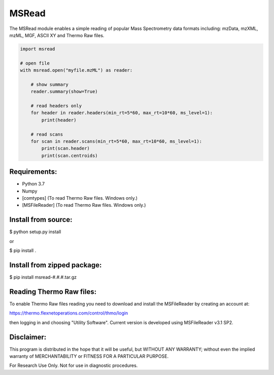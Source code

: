MSRead
======

The MSRead module enables a simple reading of popular Mass Spectrometry data
formats including: mzData, mzXML, mzML, MGF, ASCII XY and Thermo Raw files.

.. code:: python
    
    import msread
    
    # open file
    with msread.open("myfile.mzML") as reader:
        
        # show summary
        reader.summary(show=True)
        
        # read headers only
        for header in reader.headers(min_rt=5*60, max_rt=10*60, ms_level=1):
            print(header)
        
        # read scans
        for scan in reader.scans(min_rt=5*60, max_rt=10*60, ms_level=1):
            print(scan.header)
            print(scan.centroids)


Requirements:
-------------

- Python 3.7
- Numpy
- [comtypes] (To read Thermo Raw files. Windows only.)
- [MSFileReader] (To read Thermo Raw files. Windows only.)


Install from source:
--------------------

$ python setup.py install

or

$ pip install .


Install from zipped package:
----------------------------

$ pip install msread-#.#.#.tar.gz


Reading Thermo Raw files:
-------------------------

To enable Thermo Raw files reading you need to download and install the
MSFileReader by creating an account at:

https://thermo.flexnetoperations.com/control/thmo/login

then logging in and choosing "Utility Software". Current version is developed
using MSFileReader v3.1 SP2.


Disclaimer:
-----------

This program is distributed in the hope that it will be useful, but WITHOUT
ANY WARRANTY; without even the implied warranty of MERCHANTABILITY or FITNESS
FOR A PARTICULAR PURPOSE.

For Research Use Only. Not for use in diagnostic procedures.
